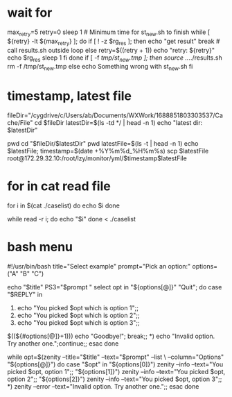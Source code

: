 * wait for
max_retry=5
retry=0
sleep 1 # Minimum time for st_new.sh to finish
while [ ${retry} -lt ${max_retry} ]; do
if [ ! -z $rg_res ]; then
    echo "get result"
    break # call results.sh outside loop
else
    retry=$((retry + 1))
    echo "retry: ${retry}"
    echo $rg_res
    sleep 1
fi
done
if [ -f /tmp/st_new.tmp ]; then
source ../../results.sh
rm -f /tmp/st_new.tmp
else
echo Something wrong with st_new.sh
fi


* timestamp, latest file
fileDir="/cygdrive/c/Users/ab/Documents/WXWork/1688851803303537/Cache/File"
cd $fileDir
latestDir=$(ls -td */ | head -n 1)
echo "latest dir: $latestDir"

pwd
cd "$fileDir/$latestDir"
pwd
latestFile=$(ls -t | head -n 1)
echo $latestFile;
timestamp=$(date +%Y%m%d_%H%m%s)
scp $latestFile root@172.29.32.10:/root/lzy/monitor/yml/$timestamp$latestFile

* for in cat read file
# each element is divided by space or newline
for i in $(cat ./caselist)
do
    echo $i
done

# better way is using read
# read one line in each loop
while read -r i; do
    echo "$i"
done < ./caselist

* bash menu
#!/usr/bin/bash
title="Select example"
prompt="Pick an option:"
options=("A" "B" "C")

echo "$title"
PS3="$prompt "
select opt in "${options[@]}" "Quit"; do
    case "$REPLY" in
    1) echo "You picked $opt which is option 1";;
    2) echo "You picked $opt which is option 2";;
    3) echo "You picked $opt which is option 3";;
    $((${#options[@]}+1))) echo "Goodbye!"; break;;
    *) echo "Invalid option. Try another one.";continue;;
    esac
done

while opt=$(zenity --title="$title" --text="$prompt" --list \
                   --column="Options" "${options[@]}")
do
    case "$opt" in
    "${options[0]}") zenity --info --text="You picked $opt, option 1";;
    "${options[1]}") zenity --info --text="You picked $opt, option 2";;
    "${options[2]}") zenity --info --text="You picked $opt, option 3";;
    *) zenity --error --text="Invalid option. Try another one.";;
    esac
done

# sh
# echo "select the operation ************"
# echo "  1)operation 1"
# echo "  2)operation 2"
# echo "  3)operation 3"
# echo "  4)operation 4"

# read n
# case $n in
#   1) echo "You chose Option 1";;
#   2) echo "You chose Option 2";;
#   3) echo "You chose Option 3";;
#   4) echo "You chose Option 4";;
#   *) echo "invalid option";;
# esac
